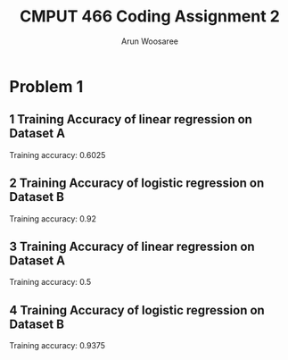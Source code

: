 #+title: CMPUT 466 Coding Assignment 2
#+author: Arun Woosaree
#+OPTIONS: toc:nil num:nil
#+LATEX_HEADER: \usepackage{amsthm}
#+LATEX_HEADER: \usepackage{amsmath}
#+LATEX_HEADER: \usepackage{pdfpages}
#+LATEX_HEADER: \usepackage[utf8]{inputenc}
#+LATEX_CLASS_OPTIONS: [letterpaper]


* Problem 1
** 1 Training Accuracy of linear regression on Dataset A
[[./CodingAss2/dataset_A_linear.png]]

Training accuracy: 0.6025

** 2 Training Accuracy of logistic regression on Dataset B
[[./CodingAss2/dataset_A_logistic.png]]

Training accuracy: 0.92

** 3 Training Accuracy of linear regression on Dataset A
[[./CodingAss2/dataset_B_linear.png]]

Training accuracy: 0.5

** 4 Training Accuracy of logistic regression on Dataset B
[[./CodingAss2/dataset_B_logistic.png]]

Training accuracy: 0.9375
